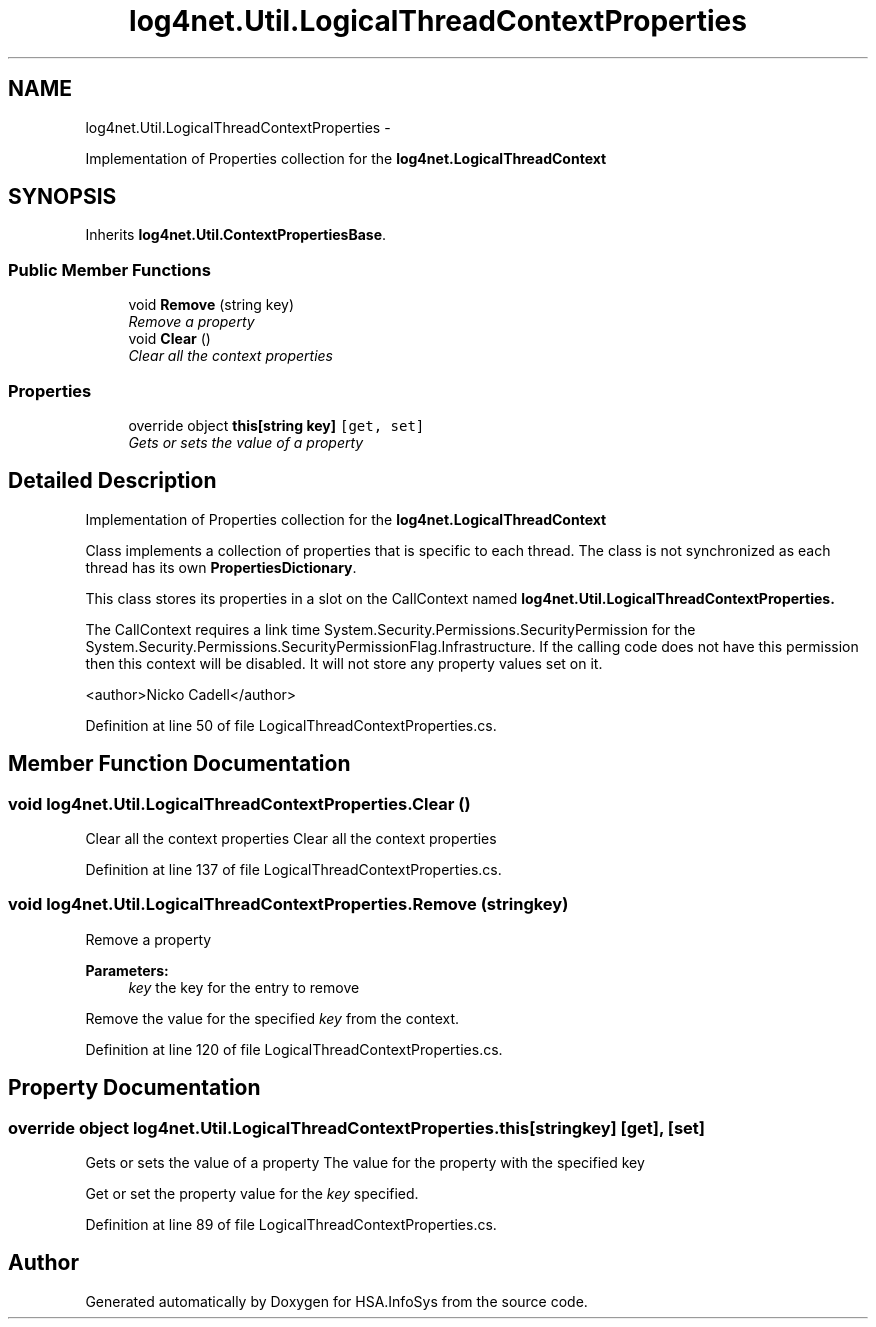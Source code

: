 .TH "log4net.Util.LogicalThreadContextProperties" 3 "Fri Jul 5 2013" "Version 1.0" "HSA.InfoSys" \" -*- nroff -*-
.ad l
.nh
.SH NAME
log4net.Util.LogicalThreadContextProperties \- 
.PP
Implementation of Properties collection for the \fBlog4net\&.LogicalThreadContext\fP  

.SH SYNOPSIS
.br
.PP
.PP
Inherits \fBlog4net\&.Util\&.ContextPropertiesBase\fP\&.
.SS "Public Member Functions"

.in +1c
.ti -1c
.RI "void \fBRemove\fP (string key)"
.br
.RI "\fIRemove a property \fP"
.ti -1c
.RI "void \fBClear\fP ()"
.br
.RI "\fIClear all the context properties \fP"
.in -1c
.SS "Properties"

.in +1c
.ti -1c
.RI "override object \fBthis[string key]\fP\fC [get, set]\fP"
.br
.RI "\fIGets or sets the value of a property \fP"
.in -1c
.SH "Detailed Description"
.PP 
Implementation of Properties collection for the \fBlog4net\&.LogicalThreadContext\fP 

Class implements a collection of properties that is specific to each thread\&. The class is not synchronized as each thread has its own \fBPropertiesDictionary\fP\&. 
.PP
This class stores its properties in a slot on the CallContext named \fC\fBlog4net\&.Util\&.LogicalThreadContextProperties\fP\fP\&. 
.PP
The CallContext requires a link time System\&.Security\&.Permissions\&.SecurityPermission for the System\&.Security\&.Permissions\&.SecurityPermissionFlag\&.Infrastructure\&. If the calling code does not have this permission then this context will be disabled\&. It will not store any property values set on it\&. 
.PP
<author>Nicko Cadell</author> 
.PP
Definition at line 50 of file LogicalThreadContextProperties\&.cs\&.
.SH "Member Function Documentation"
.PP 
.SS "void log4net\&.Util\&.LogicalThreadContextProperties\&.Clear ()"

.PP
Clear all the context properties Clear all the context properties 
.PP
Definition at line 137 of file LogicalThreadContextProperties\&.cs\&.
.SS "void log4net\&.Util\&.LogicalThreadContextProperties\&.Remove (stringkey)"

.PP
Remove a property 
.PP
\fBParameters:\fP
.RS 4
\fIkey\fP the key for the entry to remove
.RE
.PP
.PP
Remove the value for the specified \fIkey\fP  from the context\&. 
.PP
Definition at line 120 of file LogicalThreadContextProperties\&.cs\&.
.SH "Property Documentation"
.PP 
.SS "override object log4net\&.Util\&.LogicalThreadContextProperties\&.this[string key]\fC [get]\fP, \fC [set]\fP"

.PP
Gets or sets the value of a property The value for the property with the specified key 
.PP
Get or set the property value for the \fIkey\fP  specified\&. 
.PP
Definition at line 89 of file LogicalThreadContextProperties\&.cs\&.

.SH "Author"
.PP 
Generated automatically by Doxygen for HSA\&.InfoSys from the source code\&.
